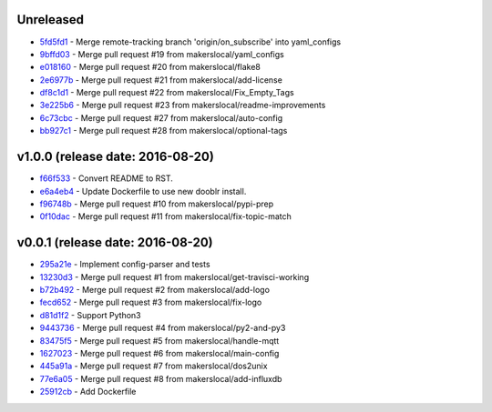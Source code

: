 Unreleased
----------

- `5fd5fd1 <http://github.com/makerslocal/dooblr/commit/5fd5fd17fc790923c8a87fb5cf8f635463613159>`_ - Merge remote-tracking branch 'origin/on_subscribe' into yaml_configs
- `9bffd03 <http://github.com/makerslocal/dooblr/commit/9bffd036e4f7ed09623f72d6931361f0ce5b06cb>`_ - Merge pull request #19 from makerslocal/yaml_configs
- `e018160 <http://github.com/makerslocal/dooblr/commit/e018160b22cb7c5b4ed451d1a8674ca47a487561>`_ - Merge pull request #20 from makerslocal/flake8
- `2e6977b <http://github.com/makerslocal/dooblr/commit/2e6977b2bb5161f1b008d8b8700f95acc2dd4269>`_ - Merge pull request #21 from makerslocal/add-license
- `df8c1d1 <http://github.com/makerslocal/dooblr/commit/df8c1d18107f30a5508f8bbedd5ed9a8b42a4743>`_ - Merge pull request #22 from makerslocal/Fix_Empty_Tags
- `3e225b6 <http://github.com/makerslocal/dooblr/commit/3e225b6a5b9796cb6dadbea25300b358b0918a9a>`_ - Merge pull request #23 from makerslocal/readme-improvements
- `6c73cbc <http://github.com/makerslocal/dooblr/commit/6c73cbc543a68b8112f9c6eb748d8a44ee100ee0>`_ - Merge pull request #27 from makerslocal/auto-config
- `bb927c1 <http://github.com/makerslocal/dooblr/commit/bb927c1724b837db5fd25484f5f2e514877a5bfe>`_ - Merge pull request #28 from makerslocal/optional-tags

v1.0.0 (release date: 2016-08-20)
---------------------------------

- `f66f533 <http://github.com/makerslocal/dooblr/commit/f66f5334f6635f5e5b5be6da1444343b76ea7db9>`_ - Convert README to RST.
- `e6a4eb4 <http://github.com/makerslocal/dooblr/commit/e6a4eb4dde2e660e21b84710c0e48ad8994608cc>`_ - Update Dockerfile to use new dooblr install.
- `f96748b <http://github.com/makerslocal/dooblr/commit/f96748b1940d7d6bd6a035d448d17b3680bde6a9>`_ - Merge pull request #10 from makerslocal/pypi-prep
- `0f10dac <http://github.com/makerslocal/dooblr/commit/0f10dacce6d07dac6238b0b6654b6d0a80434e8e>`_ - Merge pull request #11 from makerslocal/fix-topic-match


v0.0.1 (release date: 2016-08-20)
---------------------------------
- `295a21e <http://github.com/makerslocal/dooblr/commit/295a21e3ceeda8194ccf3975abc85449931457fc>`_ - Implement config-parser and tests
- `13230d3 <http://github.com/makerslocal/dooblr/commit/13230d3344d9aadeb17d38f2686ba7a65bd816eb>`_ - Merge pull request #1 from makerslocal/get-travisci-working
- `b72b492 <http://github.com/makerslocal/dooblr/commit/b72b4921549a8a60a5155dd77a860c76dc8446c5>`_ - Merge pull request #2 from makerslocal/add-logo
- `fecd652 <http://github.com/makerslocal/dooblr/commit/fecd65242fde9fd943fafae0592a448fc6810491>`_ - Merge pull request #3 from makerslocal/fix-logo
- `d81d1f2 <http://github.com/makerslocal/dooblr/commit/d81d1f254d270cda561087ab752353329e1f4362>`_ - Support Python3
- `9443736 <http://github.com/makerslocal/dooblr/commit/94437366be01dcf232aaec0ec1ce6a595be9f0a9>`_ - Merge pull request #4 from makerslocal/py2-and-py3
- `83475f5 <http://github.com/makerslocal/dooblr/commit/83475f5d255ae21d9dc75c27ea8351166c371c1a>`_ - Merge pull request #5 from makerslocal/handle-mqtt
- `1627023 <http://github.com/makerslocal/dooblr/commit/162702319a36c8d6c7011e345cecfad2cea5a398>`_ - Merge pull request #6 from makerslocal/main-config
- `445a91a <http://github.com/makerslocal/dooblr/commit/445a91adec605faf5ff847f8975bc3d24ef315dc>`_ - Merge pull request #7 from makerslocal/dos2unix
- `77e6a05 <http://github.com/makerslocal/dooblr/commit/77e6a0586ea1f1ee6945e17682046a704e979dbc>`_ - Merge pull request #8 from makerslocal/add-influxdb
- `25912cb <http://github.com/makerslocal/dooblr/commit/25912cbc8930bc5ee2f9d74626f023ea1f75635d>`_ - Add Dockerfile


..
  Change log based off this one-liner
  git log $(git tag -l | sort -rn | head -n 1).. --pretty=format:'[%h](http://github.com/makerslocal/dooblr/commit/%H) - %s' --reverse | grep "#changelog"
